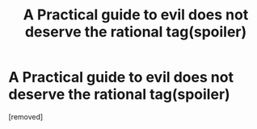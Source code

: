 #+TITLE: A Practical guide to evil does not deserve the rational tag(spoiler)

* A Practical guide to evil does not deserve the rational tag(spoiler)
:PROPERTIES:
:Author: ptolemyspyjamas
:Score: 1
:DateUnix: 1516999379.0
:DateShort: 2018-Jan-27
:END:
[removed]

